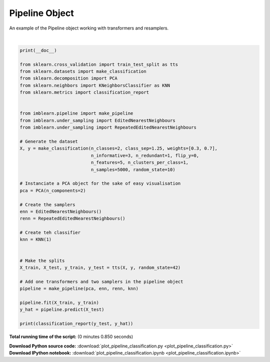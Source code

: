 

.. _sphx_glr_auto_examples_pipeline_plot_pipeline_classification.py:



=========================
Pipeline Object
=========================

An example of the Pipeline object working with transformers and resamplers.





.. rst-class:: sphx-glr-script-out

 Out::

      precision    recall  f1-score   support

              0       0.61      0.89      0.73       409
              1       0.93      0.72      0.81       841

    avg / total       0.83      0.78      0.79      1250




|


.. code-block:: python


    print(__doc__)

    from sklearn.cross_validation import train_test_split as tts
    from sklearn.datasets import make_classification
    from sklearn.decomposition import PCA
    from sklearn.neighbors import KNeighborsClassifier as KNN
    from sklearn.metrics import classification_report


    from imblearn.pipeline import make_pipeline
    from imblearn.under_sampling import EditedNearestNeighbours
    from imblearn.under_sampling import RepeatedEditedNearestNeighbours

    # Generate the dataset
    X, y = make_classification(n_classes=2, class_sep=1.25, weights=[0.3, 0.7],
                               n_informative=3, n_redundant=1, flip_y=0,
                               n_features=5, n_clusters_per_class=1,
                               n_samples=5000, random_state=10)

    # Instanciate a PCA object for the sake of easy visualisation
    pca = PCA(n_components=2)

    # Create the samplers
    enn = EditedNearestNeighbours()
    renn = RepeatedEditedNearestNeighbours()

    # Create teh classifier
    knn = KNN(1)


    # Make the splits
    X_train, X_test, y_train, y_test = tts(X, y, random_state=42)

    # Add one transformers and two samplers in the pipeline object
    pipeline = make_pipeline(pca, enn, renn, knn)

    pipeline.fit(X_train, y_train)
    y_hat = pipeline.predict(X_test)

    print(classification_report(y_test, y_hat))

**Total running time of the script:**
(0 minutes 0.850 seconds)



.. container:: sphx-glr-download

    **Download Python source code:** :download:`plot_pipeline_classification.py <plot_pipeline_classification.py>`


.. container:: sphx-glr-download

    **Download IPython notebook:** :download:`plot_pipeline_classification.ipynb <plot_pipeline_classification.ipynb>`

